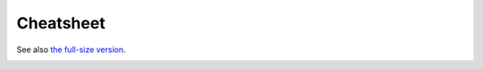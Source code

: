 Cheatsheet
==========

See also `the full-size version <https://harry.garrood.me/numeric-hierarchy-overview/>`_.

.. image:: /images/hierarchy-cheatsheet.png
